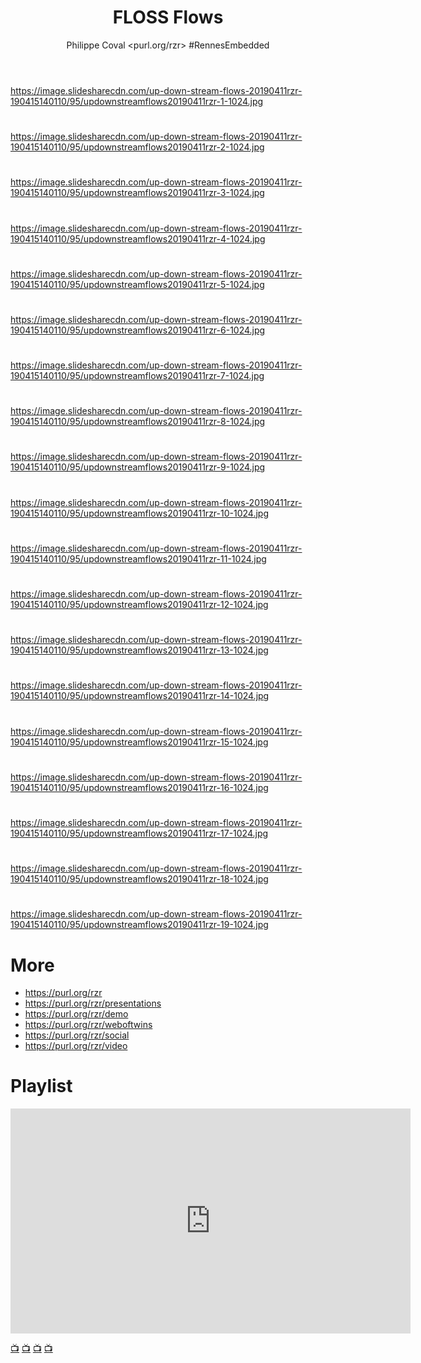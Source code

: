 #+TITLE: FLOSS Flows
#+AUTHOR: Philippe Coval <purl.org/rzr> #RennesEmbedded
#+EMAIL: rzr@users.sf.net

#+OPTIONS: num:nil, timestamp:nil, toc:nil, tags:nil, ^:nil, tag:nil, italic:nil
#+REVEAL_DEFAULT_FRAG_STYLE: appear
#+REVEAL_DEFAULT_SLIDE_BACKGROUND: https://res.cloudinary.com/ideation/image/upload/w_200,h_44,c_fit,q_auto,f_auto,dpr_auto/gqupegjtpk2cgg7a5gjj
#+REVEAL_DEFAULT_SLIDE_BACKGROUND_OPACITY: 0.1
#+REVEAL_HEAD_PREAMBLE: <meta name="description" content="Presentations slides">
#+REVEAL_HLEVEL: 3
#+REVEAL_INIT_OPTIONS: transition:'zoom'
#+REVEAL_POSTAMBLE: <p> Created by Philippe Coval <https://purl.org/rzr> </p>
#+REVEAL_ROOT: https://cdn.jsdelivr.net/gh/hakimel/reveal.js@4.1.0/
#+REVEAL_SLIDE_FOOTER:
#+REVEAL_SLIDE_HEADER:
#+REVEAL_THEME: night
#+REVEAL_PLUGINS: (highlight)
#+MACRO: tags-on-export (eval (format "%s" (cond ((org-export-derived-backend-p org-export-current-backend 'md) "#+OPTIONS: tags:1") ((org-export-derived-backend-p org-export-current-backend 'reveal) "#+OPTIONS: tags:nil num:nil reveal_single_file:t"))))
#+ATTR_HTML: :width 5% :align right

* 

https://image.slidesharecdn.com/up-down-stream-flows-20190411rzr-190415140110/95/updownstreamflows20190411rzr-1-1024.jpg

* 

https://image.slidesharecdn.com/up-down-stream-flows-20190411rzr-190415140110/95/updownstreamflows20190411rzr-2-1024.jpg

* 

https://image.slidesharecdn.com/up-down-stream-flows-20190411rzr-190415140110/95/updownstreamflows20190411rzr-3-1024.jpg

* 

https://image.slidesharecdn.com/up-down-stream-flows-20190411rzr-190415140110/95/updownstreamflows20190411rzr-4-1024.jpg

* 

https://image.slidesharecdn.com/up-down-stream-flows-20190411rzr-190415140110/95/updownstreamflows20190411rzr-5-1024.jpg

* 

https://image.slidesharecdn.com/up-down-stream-flows-20190411rzr-190415140110/95/updownstreamflows20190411rzr-6-1024.jpg

* 

https://image.slidesharecdn.com/up-down-stream-flows-20190411rzr-190415140110/95/updownstreamflows20190411rzr-7-1024.jpg

* 

https://image.slidesharecdn.com/up-down-stream-flows-20190411rzr-190415140110/95/updownstreamflows20190411rzr-8-1024.jpg

* 

https://image.slidesharecdn.com/up-down-stream-flows-20190411rzr-190415140110/95/updownstreamflows20190411rzr-9-1024.jpg

* 

https://image.slidesharecdn.com/up-down-stream-flows-20190411rzr-190415140110/95/updownstreamflows20190411rzr-10-1024.jpg

* 

https://image.slidesharecdn.com/up-down-stream-flows-20190411rzr-190415140110/95/updownstreamflows20190411rzr-11-1024.jpg

* 

https://image.slidesharecdn.com/up-down-stream-flows-20190411rzr-190415140110/95/updownstreamflows20190411rzr-12-1024.jpg

* 

https://image.slidesharecdn.com/up-down-stream-flows-20190411rzr-190415140110/95/updownstreamflows20190411rzr-13-1024.jpg

* 

https://image.slidesharecdn.com/up-down-stream-flows-20190411rzr-190415140110/95/updownstreamflows20190411rzr-14-1024.jpg

* 

https://image.slidesharecdn.com/up-down-stream-flows-20190411rzr-190415140110/95/updownstreamflows20190411rzr-15-1024.jpg

* 

https://image.slidesharecdn.com/up-down-stream-flows-20190411rzr-190415140110/95/updownstreamflows20190411rzr-16-1024.jpg

* 
https://image.slidesharecdn.com/up-down-stream-flows-20190411rzr-190415140110/95/updownstreamflows20190411rzr-17-1024.jpg

* 

https://image.slidesharecdn.com/up-down-stream-flows-20190411rzr-190415140110/95/updownstreamflows20190411rzr-18-1024.jpg

* 
https://image.slidesharecdn.com/up-down-stream-flows-20190411rzr-190415140110/95/updownstreamflows20190411rzr-19-1024.jpg

* More
  - https://purl.org/rzr
  - https://purl.org/rzr/presentations
  - https://purl.org/rzr/demo
  - https://purl.org/rzr/weboftwins
  - https://purl.org/rzr/social
  - https://purl.org/rzr/video

* Playlist

@@html:<iframe src="https://purl.org/rzr/embed#:2021:" width="640" height="360" frameborder="0" allow="fullscreen" allowfullscreen></iframe>@@

[[https://peertube.debian.social/accounts/rzr_guest#][📺]]
[[https://diode.zone/video-channels/www.rzr.online.fr#][📺]]
[[http://purl.org/rzr/youtube#:TODO:2021:][📺]]
[[http://purl.org/rzr/videos][📺]]
